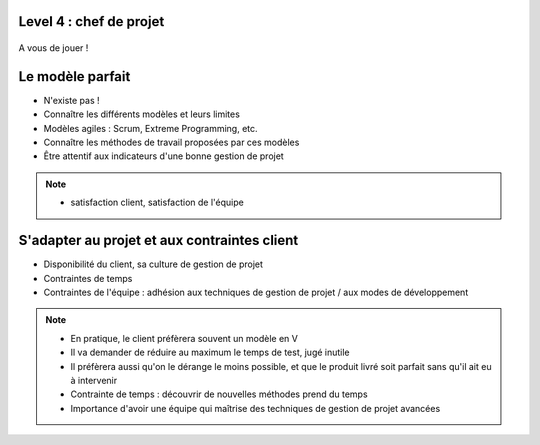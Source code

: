 Level 4 : chef de projet
========================

.. figure:: /_static/question_mark.png

A vous de jouer !

Le modèle parfait
=================

.. rst-class:: build

- N'existe pas !
- Connaître les différents modèles et leurs limites
- Modèles agiles : Scrum, Extreme Programming, etc.
- Connaître les méthodes de travail proposées par ces modèles
- Être attentif aux indicateurs d'une bonne gestion de projet

.. note::

   * satisfaction client, satisfaction de l'équipe

S'adapter au projet et aux contraintes client
=============================================

.. rst-class:: build

- Disponibilité du client, sa culture de gestion de projet
- Contraintes de temps
- Contraintes de l'équipe : adhésion aux techniques de gestion de projet / aux modes de développement

.. note::

   * En pratique, le client préfèrera souvent un modèle en V
   * Il va demander de réduire au maximum le temps de test, jugé inutile
   * Il préfèrera aussi qu'on le dérange le moins possible, et que le produit livré soit parfait sans qu'il ait eu à intervenir
   * Contrainte de temps : découvrir de nouvelles méthodes prend du temps
   * Importance d'avoir une équipe qui maîtrise des techniques de gestion de projet avancées
